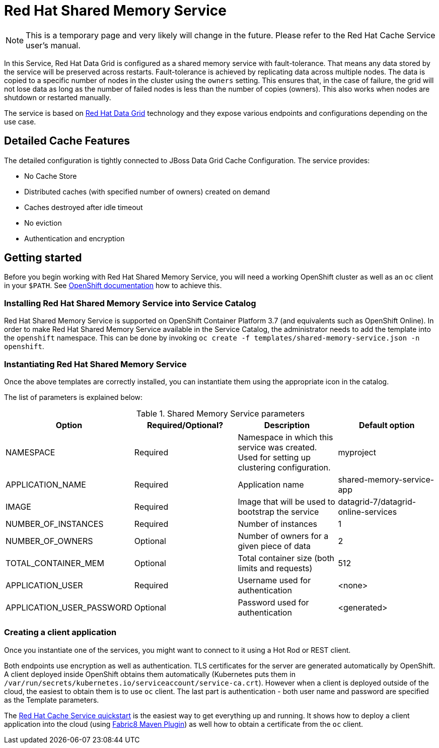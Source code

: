 = Red Hat Shared Memory Service

NOTE: This is a temporary page and very likely will change in the future. Please refer to the Red Hat Cache Service user's manual.


In this Service, Red Hat Data Grid is configured as a shared memory service with fault-tolerance.
 That means any data stored by the service will be preserved across restarts. Fault-tolerance is achieved
 by replicating data across multiple nodes. The data is copied to a specific number of nodes in the cluster
 using the `owners` setting. This ensures that, in the case of failure, the grid will not lose data as long
 as the number of failed nodes is less than the number of copies (owners). This also works when nodes are
 shutdown or restarted manually.

The service is based on https://www.redhat.com/en/technologies/jboss-middleware/data-grid[Red Hat Data Grid] technology
 and they expose various endpoints and configurations depending on the use case.

== Detailed Cache Features

The detailed configuration is tightly connected to JBoss Data Grid Cache Configuration. The service provides:

- No Cache Store
- Distributed caches (with specified number of owners) created on demand
- Caches destroyed after idle timeout
- No eviction
- Authentication and encryption

== Getting started

Before you begin working with Red Hat Shared Memory Service, you will need a working OpenShift cluster as well as an `oc`
 client in your `$PATH`. See  https://docs.openshift.com/online/welcome/index.html[OpenShift documentation] how to achieve this.

=== Installing Red Hat Shared Memory Service into Service Catalog

Red Hat Shared Memory Service is supported on OpenShift Container Platform 3.7 (and equivalents such as OpenShift Online). In order to
 make Red Hat Shared Memory Service available in the Service Catalog, the administrator needs to add the template into the `openshift`
 namespace. This can be done by invoking `oc create -f templates/shared-memory-service.json -n openshift`.

=== Instantiating Red Hat Shared Memory Service

Once the above templates are correctly installed, you can instantiate them using  the appropriate icon in the catalog.

The list of parameters is explained below:

.Shared Memory Service parameters
[options="header"]
|======================
|Option                    |Required/Optional? |Description                                                                               |Default option
|NAMESPACE                 |Required           |Namespace in which this service was created. Used for setting up clustering configuration.|myproject
|APPLICATION_NAME          |Required           |Application name                                                                          |shared-memory-service-app
|IMAGE                     |Required           |Image that will be used to bootstrap the service                                          |datagrid-7/datagrid-online-services
|NUMBER_OF_INSTANCES       |Required           |Number of instances                                                                       |1
|NUMBER_OF_OWNERS          |Optional           |Number of owners for a given piece of data                                                |2
|TOTAL_CONTAINER_MEM       |Optional           |Total container size (both limits and requests)                                           |512
|APPLICATION_USER          |Required           |Username used for authentication                                                          |<none>
|APPLICATION_USER_PASSWORD |Optional           |Password used for authentication                                                          |<generated>
|======================

=== Creating a client application

Once you instantiate one of the services, you might want to connect to it using a Hot Rod or REST client.

Both endpoints use encryption as well as authentication. TLS certificates for the server are generated automatically
 by OpenShift. A client deployed inside OpenShift obtains them automatically (Kubernetes puts them in `/var/run/secrets/kubernetes.io/serviceaccount/service-ca.crt`).
 However when a client is deployed outside of the cloud,
 the easiest to obtain them is to use `oc` client. The last part is authentication - both user name and password
 are specified as the Template parameters.

The https://github.com/jboss-developer/jboss-jdg-quickstarts/tree/jdg-7.2.x/caching-service[Red Hat Cache Service quickstart] is
 the easiest way to get everything up and running. It shows how to deploy a client application into the cloud (using
 https://maven.fabric8.io/[Fabric8 Maven Plugin]) as well how to obtain a certificate from the `oc` client.
